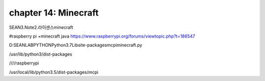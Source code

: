 chapter 14: Minecraft
==============================================


SEAN\3.Note\2.라이센스\minecraft


#raspberry pi +minecraft java
https://www.raspberrypi.org/forums/viewtopic.php?t=186547



D:\SEANLAB\PYTHON\Python3.7\Lib\site-packages\mcpi\minecraft.py



/usr/lib/python3/dist-packages


////raspberrypi

/usr/local/lib/python3.5/dist-packages/mcpi